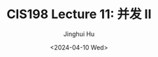 #+TITLE: CIS198 Lecture 11: 并发 II
#+AUTHOR: Jinghui Hu
#+EMAIL: hujinghui@buaa.edu.cn
#+DATE: <2024-04-10 Wed>
#+STARTUP: overview num indent
#+OPTIONS: ^:nil
